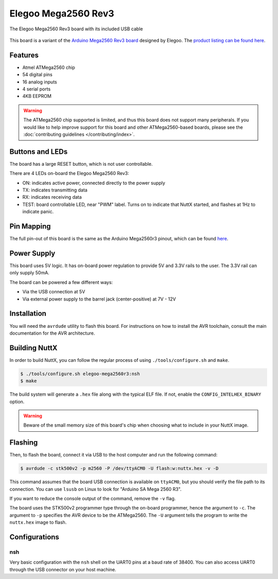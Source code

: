 ====================
Elegoo Mega2560 Rev3
====================

.. tags:: chip:atmega2560, chip:atmega, arch:avr, vendor:elegoo, experimental

.. figure:: elegoo-mega2560r3.jpg
   :scale: 40 %
   :align: center
   :alt: The Elegoo Mega2560 Rev3 board with its included USB cable

   The Elegoo Mega2560 Rev3 board with its included USB cable

This board is a variant of the `Arduino Mega2560 Rev3 board
<https://docs.arduino.cc/hardware/mega-2560/>`_ designed by Elegoo. The `product
listing can be found here
<https://us.elegoo.com/products/elegoo-mega-2560-r3-board>`_.

Features
========

* Atmel ATMega2560 chip
* 54 digital pins
* 16 analog inputs
* 4 serial ports
* 4KB EEPROM

.. warning::

   The ATMega2560 chip supported is limited, and thus this board does not
   support many peripherals. If you would like to help improve support for this
   board and other ATMega2560-based boards, please see the :doc:`contributing
   guidelines </contributing/index>`.

Buttons and LEDs
================

The board has a large RESET button, which is not user controllable.

There are 4 LEDs on-board the Elegoo Mega2560 Rev3:

* ON: indicates active power, connected directly to the power supply
* TX: indicates transmitting data
* RX: indicates receiving data
* TEST: board controllable LED, near "PWM" label. Turns on to indicate that
  NuttX started, and flashes at 1Hz to indicate panic.

Pin Mapping
===========

The full pin-out of this board is the same as the Arduino Mega2560r3 pinout,
which can be found `here <https://docs.arduino.cc/hardware/mega-2560/>`_.

Power Supply
============

This board uses 5V logic. It has on-board power regulation to provide 5V and
3.3V rails to the user. The 3.3V rail can only supply 50mA.

The board can be powered a few different ways:

* Via the USB connection at 5V
* Via external power supply to the barrel jack (center-positive) at 7V - 12V

Installation
============

You will need the ``avrdude`` utility to flash this board. For instructions on
how to install the AVR toolchain, consult the main documentation for the AVR
architecture.

Building NuttX
==============

In order to build NuttX, you can follow the regular process of using
``./tools/configure.sh`` and ``make``.

.. code:: console

   $ ./tools/configure.sh elegoo-mega2560r3:nsh
   $ make

The build system will generate a ``.hex`` file along with the typical ELF file.
If not, enable the ``CONFIG_INTELHEX_BINARY`` option.

.. warning::

   Beware of the small memory size of this board's chip when choosing what to
   include in your NuttX image.

Flashing
========

Then, to flash the board, connect it via USB to the host computer and run the
following command:

.. code:: console

   $ avrdude -c stk500v2 -p m2560 -P /dev/ttyACM0 -U flash:w:nuttx.hex -v -D

This command assumes that the board USB connection is available on ``ttyACM0``,
but you should verify the file path to its connection. You can use ``lsusb`` on
Linux to look for "Arduino SA Mega 2560 R3".

If you want to reduce the console output of the command, remove the ``-v`` flag.

The board uses the STK500v2 programmer type through the on-board programmer,
hence the argument to ``-c``. The argument to ``-p`` specifies the AVR device to
be the ATMega2560. The ``-U`` argument tells the program to write the
``nuttx.hex`` image to flash.

Configurations
==============

nsh
---

Very basic configuration with the ``nsh`` shell on the UART0 pins at a baud
rate of 38400. You can also access UART0 through the USB connector on your host
machine.
